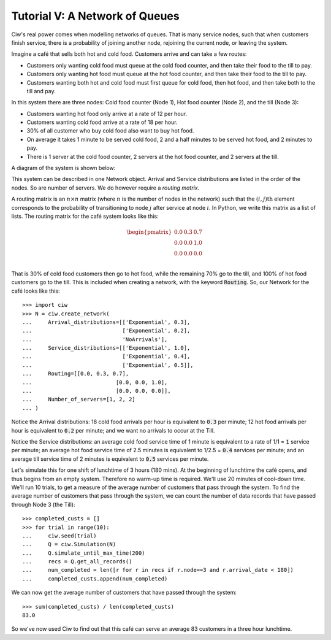 .. _tutorial-v:

===============================
Tutorial V: A Network of Queues
===============================

Ciw's real power comes when modelling networks of queues.
That is many service nodes, such that when customers finish service, there is a probability of joining another node, rejoining the current node, or leaving the system.

Imagine a café that sells both hot and cold food.
Customers arrive and can take a few routes:

+ Customers only wanting cold food must queue at the cold food counter, and then take their food to the till to pay.
+ Customers only wanting hot food must queue at the hot food counter, and then take their food to the till to pay.
+ Customers wanting both hot and cold food must first queue for cold food, then hot food, and then take both to the till and pay.

In this system there are three nodes: Cold food counter (Node 1), Hot food counter (Node 2), and the till (Node 3):

+ Customers wanting hot food only arrive at a rate of 12 per hour.
+ Customers wanting cold food arrive at a rate of 18 per hour.
+ 30% of all customer who buy cold food also want to buy hot food.
+ On average it takes 1 minute to be served cold food, 2 and a half minutes to be served hot food, and 2 minutes to pay.
+ There is 1 server at the cold food counter, 2 servers at the hot food counter, and 2 servers at the till.

A diagram of the system is shown below:

.. image:: ../_static/cafe.svg
   :scale: 100 %
   :alt: Diagram of café queueing network.
   :align: center

This system can be described in one Network object.
Arrival and Service distributions are listed in the order of the nodes.
So are number of servers.
We do however require a *routing matrix*.

A routing matrix is an :math:`n \times n` matrix (where :math:`n` is the number of nodes in the network) such that the :math:`(i,j)\text{th}` element corresponds to the probability of transitioning to node :math:`j` after service at node :math:`i`.
In Python, we write this matrix as a list of lists.
The routing matrix for the café system looks like this:

.. math::

    \begin{pmatrix}
    0.0 & 0.3 & 0.7 \\
    0.0 & 0.0 & 1.0 \\
    0.0 & 0.0 & 0.0 \\
    \end{pmatrix}


That is 30% of cold food customers then go to hot food, while the remaining 70% go to the till, and 100% of hot food customers go to the till.
This is included when creating a network, with the keyword :code:`Routing`.
So, our Network for the café looks like this::

    >>> import ciw
    >>> N = ciw.create_network(
    ...     Arrival_distributions=[['Exponential', 0.3],
    ...                            ['Exponential', 0.2],
    ...                            'NoArrivals'],
    ...     Service_distributions=[['Exponential', 1.0],
    ...                            ['Exponential', 0.4],
    ...                            ['Exponential', 0.5]],
    ...     Routing=[[0.0, 0.3, 0.7],
    ...                          [0.0, 0.0, 1.0],
    ...                          [0.0, 0.0, 0.0]],
    ...     Number_of_servers=[1, 2, 2]
    ... )

Notice the Arrival distributions:
18 cold food arrivals per hour is equivalent to :code:`0.3` per minute; 12 hot food arrivals per hour is equivalent to :code:`0.2` per minute; and we want no arrivals to occur at the Till.

Notice the Service distributions:
an average cold food service time of 1 minute is equivalent to a rate of 1/1 = :code:`1` service per minute; an average hot food service time of 2.5 minutes is equivalent to 1/2.5 = :code:`0.4` services per minute; and an average till service time of 2 minutes is equivalent to :code:`0.5` services per minute.

Let's simulate this for one shift of lunchtime of 3 hours (180 mins).
At the beginning of lunchtime the café opens, and thus begins from an empty system.
Therefore no warm-up time is required.
We'll use 20 minutes of cool-down time.
We'll run 10 trials, to get a measure of the average number of customers that pass through the system.
To find the average number of customers that pass through the system, we can count the number of data records that have passed through Node 3 (the Till)::

    >>> completed_custs = []
    >>> for trial in range(10):
    ...     ciw.seed(trial)
    ...     Q = ciw.Simulation(N)
    ...     Q.simulate_until_max_time(200)
    ...     recs = Q.get_all_records()
    ...     num_completed = len([r for r in recs if r.node==3 and r.arrival_date < 180])
    ...     completed_custs.append(num_completed)

We can now get the average number of customers that have passed through the system::

    >>> sum(completed_custs) / len(completed_custs)
    83.0

So we've now used Ciw to find out that this café can serve an average 83 customers in a three hour lunchtime.